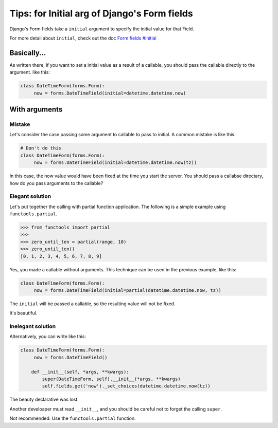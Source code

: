 Tips: for Initial arg of Django's Form fields
=============================================

Django's Form fields take a ``initial`` argument
to specify the initial value for that Field.

For more detail about ``initial``, check out the doc
`Form fields #initial <https://docs.djangoproject.com/en/dev/ref/forms/fields/#initial>`_

Basically...
------------
As written there, if you want to set a initial value as a result of a callable,
you should pass the callable directly to the argument. like this:

.. code-block:: python

    class DateTimeForm(forms.Form):
         now = forms.DateTimeField(initial=datetime.datetime.now)

With arguments
--------------
Mistake
~~~~~~~
Let's consider the case passing some argument to callable to pass to initial.
A common mistake is like this:

.. code-block:: python

    # Don't do this
    class DateTimeForm(forms.Form):
         now = forms.DateTimeField(initial=datetime.datetime.now(tz))

In this case, the now value would have been fixed at the time you start the server.
You should pass a callabse directary, how do you pass arguments to the callable?

Elegant solution
~~~~~~~~~~~~~~~~
Let's put together the calling with partial function application.
The following is a simple example using ``functools.partial``.

.. code-block:: python

    >>> from functools import partial
    >>>
    >>> zero_until_ten = partial(range, 10)
    >>> zero_until_ten()
    [0, 1, 2, 3, 4, 5, 6, 7, 8, 9]

Yes, you made a callable without arguments.
This technique can be used in the previous example, like this:

.. code-block:: python

    class DateTimeForm(forms.Form):
         now = forms.DateTimeField(initial=partial(datetime.datetime.now, tz))

The ``initial`` will be passed a callable, so the resulting value will not be fixed.

It's beautiful.

Inelegant solution
~~~~~~~~~~~~~~~~~~
Alternatively, you can write like this:

.. code-block:: python

    class DateTimeForm(forms.Form):
         now = forms.DateTimeField()

        def __init__(self, *args, **kwargs):
            super(DateTimeForm, self).__init__(*args, **kwargs)
            self.fields.get('now')._set_choices(datetime.datetime.now(tz))

The beauty declarative was lost.

Another develoaper must read ``__init__``, and
you should be careful not to forget the calling ``super``.

Not recommended. Use the ``functools.partial`` function.

.. author:: default
.. categories:: none
.. tags:: django,tips
.. comments::
